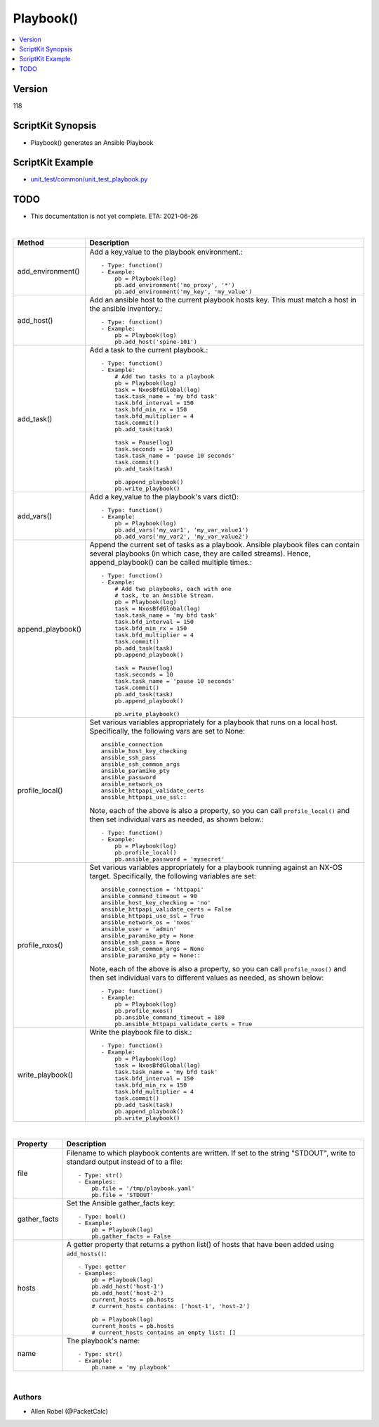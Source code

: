 ***********************************
Playbook()
***********************************

.. contents::
   :local:
   :depth: 1

Version
-------
118

ScriptKit Synopsis
------------------
- Playbook() generates an Ansible Playbook

ScriptKit Example
-----------------
- `unit_test/common/unit_test_playbook.py <https://github.com/allenrobel/ask/blob/main/unit_test/common/unit_test_playbook.py>`_

TODO
----
- This documentation is not yet complete.  ETA: 2021-06-26

|

========================    ============================================
Method                      Description
========================    ============================================
add_environment()           Add a key,value to the playbook environment.::

                                - Type: function()
                                - Example:
                                    pb = Playbook(log)
                                    pb.add_environment('no_proxy', '*')
                                    pb.add_environment('my_key', 'my_value')

add_host()                  Add an ansible host to the current playbook
                            hosts key.  This must match a host in the
                            ansible inventory.::

                                - Type: function()
                                - Example:
                                    pb = Playbook(log)
                                    pb.add_host('spine-101')

add_task()                  Add a task to the current playbook.::

                                - Type: function()
                                - Example:
                                    # Add two tasks to a playbook
                                    pb = Playbook(log)
                                    task = NxosBfdGlobal(log)
                                    task.task_name = 'my bfd task'
                                    task.bfd_interval = 150
                                    task.bfd_min_rx = 150
                                    task.bfd_multiplier = 4
                                    task.commit()
                                    pb.add_task(task)

                                    task = Pause(log)
                                    task.seconds = 10
                                    task.task_name = 'pause 10 seconds'
                                    task.commit()
                                    pb.add_task(task)

                                    pb.append_playbook()
                                    pb.write_playbook()

add_vars()                  Add a key,value to the playbook's vars dict()::

                                - Type: function()
                                - Example:
                                    pb = Playbook(log)
                                    pb.add_vars('my_var1', 'my_var_value1')
                                    pb.add_vars('my_var2', 'my_var_value2')

append_playbook()           Append the current set of tasks as a playbook.
                            Ansible playbook files can contain several 
                            playbooks (in which case, they are called
                            streams).  Hence, append_playbook() can be
                            called multiple times.::

                                - Type: function()
                                - Example:
                                    # Add two playbooks, each with one
                                    # task, to an Ansible Stream.
                                    pb = Playbook(log)
                                    task = NxosBfdGlobal(log)
                                    task.task_name = 'my bfd task'
                                    task.bfd_interval = 150
                                    task.bfd_min_rx = 150
                                    task.bfd_multiplier = 4
                                    task.commit()
                                    pb.add_task(task)
                                    pb.append_playbook()

                                    task = Pause(log)
                                    task.seconds = 10
                                    task.task_name = 'pause 10 seconds'
                                    task.commit()
                                    pb.add_task(task)
                                    pb.append_playbook()

                                    pb.write_playbook()

profile_local()             Set various variables appropriately for
                            a playbook that runs on a local host.
                            Specifically, the following vars are set
                            to None::

                                ansible_connection
                                ansible_host_key_checking
                                ansible_ssh_pass
                                ansible_ssh_common_args
                                ansible_paramiko_pty
                                ansible_password
                                ansible_network_os
                                ansible_httpapi_validate_certs
                                ansible_httpapi_use_ssl::

                            Note, each of the above is
                            also a property, so you can call
                            ``profile_local()`` and then set individual
                            vars as needed, as shown below.::

                                - Type: function()
                                - Example:
                                    pb = Playbook(log)
                                    pb.profile_local()
                                    pb.ansible_password = 'mysecret'

profile_nxos()              Set various variables appropriately for a
                            playbook running against an NX-OS target.
                            Specifically, the following variables are
                            set::

                                ansible_connection = 'httpapi'
                                ansible_command_timeout = 90
                                ansible_host_key_checking = 'no'
                                ansible_httpapi_validate_certs = False
                                ansible_httpapi_use_ssl = True
                                ansible_network_os = 'nxos'
                                ansible_user = 'admin'
                                ansible_paramiko_pty = None
                                ansible_ssh_pass = None
                                ansible_ssh_common_args = None
                                ansible_paramiko_pty = None::

                            Note, each of the above is also a
                            property, so you can call ``profile_nxos()``
                            and then set individual vars to different
                            values as needed, as shown below::

                                - Type: function()
                                - Example:
                                    pb = Playbook(log)
                                    pb.profile_nxos()
                                    pb.ansible_command_timeout = 180
                                    pb.ansible_httpapi_validate_certs = True

write_playbook()            Write the playbook file to disk.::

                                - Type: function()
                                - Example:
                                    pb = Playbook(log)
                                    task = NxosBfdGlobal(log)
                                    task.task_name = 'my bfd task'
                                    task.bfd_interval = 150
                                    task.bfd_min_rx = 150
                                    task.bfd_multiplier = 4
                                    task.commit()
                                    pb.add_task(task)
                                    pb.append_playbook()
                                    pb.write_playbook()

========================    ============================================

|

============================    ==============================================
Property                        Description
============================    ==============================================
file                            Filename to which playbook contents are written.
                                If set to the string "STDOUT", write to standard
                                output instead of to a file::

                                    - Type: str()
                                    - Examples:
                                        pb.file = '/tmp/playbook.yaml'
                                        pb.file = 'STDOUT'

gather_facts                    Set the Ansible gather_facts key::

                                    - Type: bool()
                                    - Example:
                                        pb = Playbook(log)
                                        pb.gather_facts = False

hosts                           A getter property that returns a python list()
                                of hosts that have been added using
                                ``add_hosts()``::

                                    - Type: getter
                                    - Examples:
                                        pb = Playbook(log)
                                        pb.add_host('host-1')
                                        pb.add_host('host-2')                                        
                                        current_hosts = pb.hosts
                                        # current_hosts contains: ['host-1', 'host-2']

                                        pb = Playbook(log)
                                        current_hosts = pb.hosts
                                        # current_hosts contains an empty list: []

name                            The playbook's name::

                                    - Type: str()
                                    - Example:
                                        pb.name = 'my playbook'

============================    ==============================================

|

Authors
~~~~~~~

- Allen Robel (@PacketCalc)

